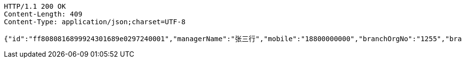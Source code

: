 [source,http,options="nowrap"]
----
HTTP/1.1 200 OK
Content-Length: 409
Content-Type: application/json;charset=UTF-8

{"id":"ff8080816899924301689e0297240001","managerName":"张三行","mobile":"18800000000","branchOrgNo":"1255","branchOrgName":"重庆分行行行行","officer":"123456","subBranchOrgNo":"1255","subBranchOrgName":"营业部行行","status":"正常","avatarUrl":"","isConfirmed":"1","wechatId":"wudawei904923","wechatQrUrl":"http://weixin.qq.com/r/csnUzE7EAhN9rQqv95xg","wechatQrImgae":"f4b861865be74a8cbc6f5febe3eaa1f8.jpg","score":55}
----